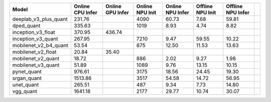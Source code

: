 ============================================= ======= ======= ======= ======= ======= ======= ==
Model                                         Online  Online  Online  Online  Offline Offline   
                                              CPU     GPU     NPU     NPU     NPU     NPU       
                                              Infer   Infer   Init    Infer   Init    Infer     
============================================= ======= ======= ======= ======= ======= ======= ==
deeplab_v3_plus_quant                          231.76            4090   60.73    7.68   59.81   
dped_quant                                     335.63            1019    8.93    4.74    8.82   
inception_v3_float                             370.95  436.74                                   
inception_v3_quant                             267.95            7210    9.47   59.55   10.22   
mobilenet_v2_b4_quant                           53.54             875   12.50   11.53   13.63   
mobilenet_v2_float                              20.84   35.40                                   
mobilenet_v2_quant                              18.72             886    2.02    9.27    1.98   
mobilenet_v3_quant                              51.89            1089    9.76   13.15   10.15   
pynet_quant                                    976.61            3175   18.56   24.45   19.30   
srgan_quant                                   1513.86            3517   54.58   14.72   56.95   
unet_quant                                     265.51             487    9.34    7.73   14.80   
vgg_quant                                     1641.18            2177   29.77   10.74   30.07   
============================================= ======= ======= ======= ======= ======= ======= ==
